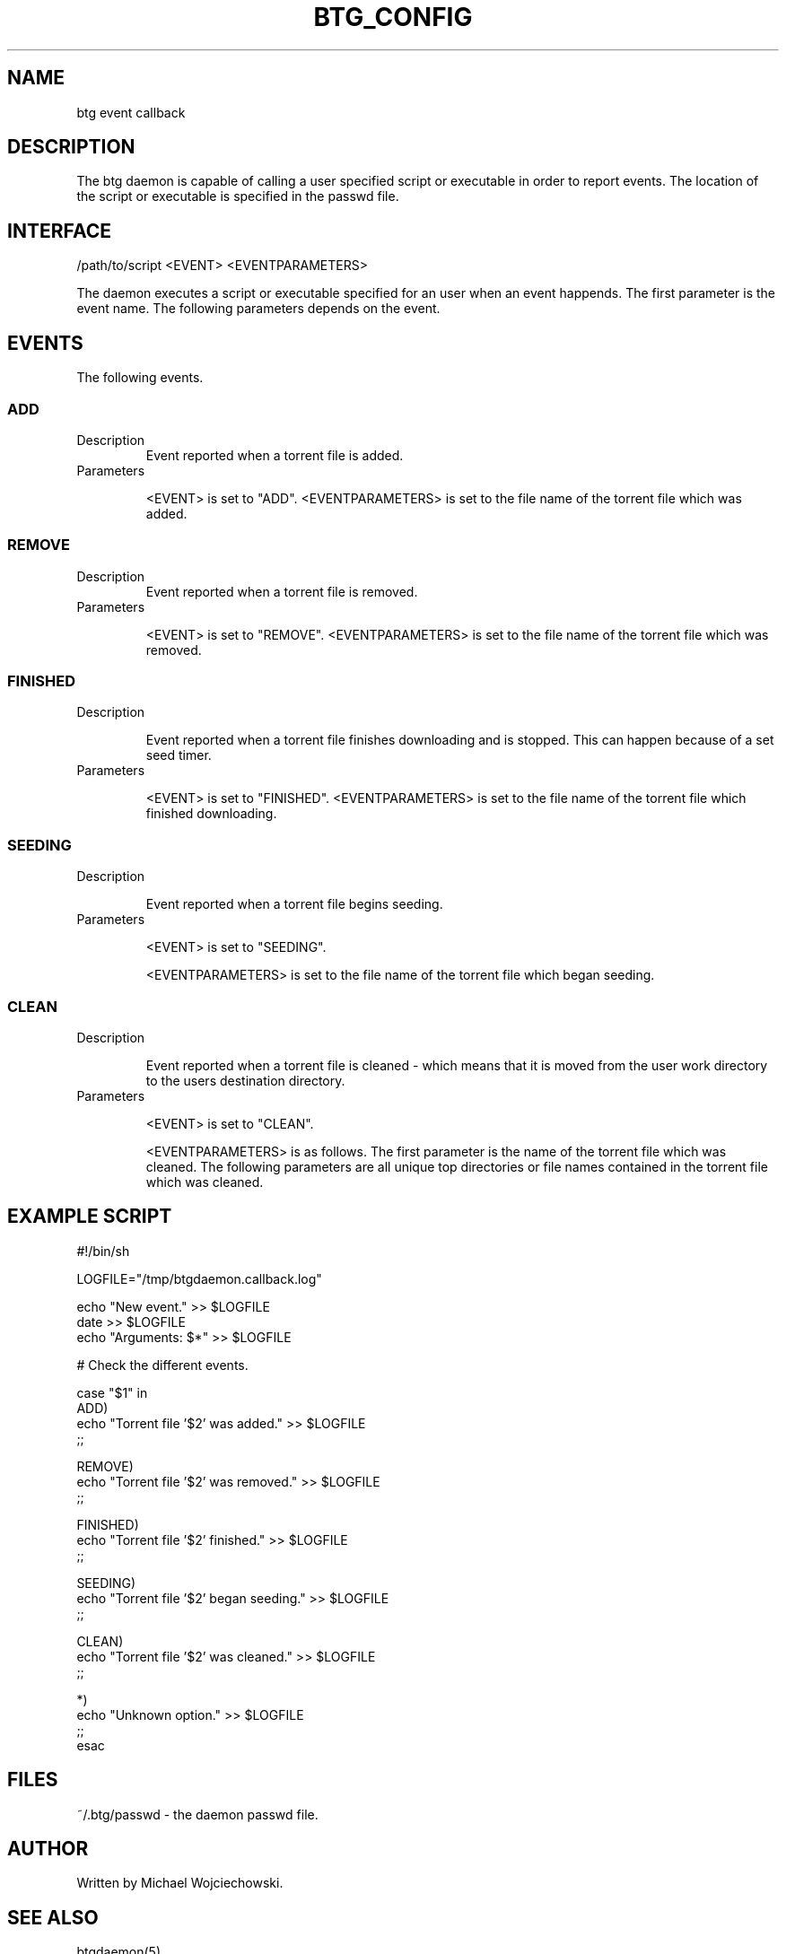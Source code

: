.TH BTG_CONFIG 5 "02 Apr 2006"
.SH NAME
btg event callback

.SH DESCRIPTION
The btg daemon is capable of calling a user specified script or executable in order to report events.
The location of the script or executable is specified in the passwd file.

.SH INTERFACE
.nf
/path/to/script <EVENT> <EVENTPARAMETERS>
.fi 

The daemon executes a script or executable specified for an user when an event happends. 
The first parameter is the event name. 
The following parameters depends on the event.

.SH EVENTS
The following events.

.SS ADD

.TP 
Description
Event reported when a torrent file is added.

.TP 
Parameters

<EVENT> is set to "ADD".
<EVENTPARAMETERS> is set to the file name of the torrent file which was added.

.SS REMOVE
.TP 
Description
Event reported when a torrent file is removed.

.TP 
Parameters

<EVENT> is set to "REMOVE".
<EVENTPARAMETERS> is set to the file name of the torrent file which was removed.

.SS FINISHED

.TP 
Description

Event reported when a torrent file finishes downloading and is
stopped. This can happen because of a set seed timer.

.TP 
Parameters

<EVENT> is set to "FINISHED".
<EVENTPARAMETERS> is set to the file name of the torrent file which finished downloading.

.SS SEEDING
.TP 
Description

Event reported when a torrent file begins seeding.

.TP 
Parameters

<EVENT> is set to "SEEDING".

<EVENTPARAMETERS> is set to the file name of the torrent file which began seeding.

.SS CLEAN
.TP 
Description

Event reported when a torrent file is cleaned - which means that it is
moved from the user work directory to the users destination directory.

.TP 
Parameters

<EVENT> is set to "CLEAN".

<EVENTPARAMETERS> is as follows. The first parameter is the name of the torrent file which was cleaned.
The following parameters are all unique top directories or file names contained in the torrent file which was cleaned.

.SH EXAMPLE SCRIPT
.nf
#!/bin/sh

LOGFILE="/tmp/btgdaemon.callback.log"

echo "New event."    >> $LOGFILE
date                 >> $LOGFILE
echo "Arguments: $*" >> $LOGFILE

# Check the different events.

case "$1" in
  ADD)
    echo "Torrent file '$2' was added." >> $LOGFILE
    ;;

  REMOVE)
    echo "Torrent file '$2' was removed." >> $LOGFILE
    ;;

  FINISHED)
    echo "Torrent file '$2' finished." >> $LOGFILE
    ;;

  SEEDING)
    echo "Torrent file '$2' began seeding." >> $LOGFILE
    ;;

  CLEAN)
    echo "Torrent file '$2' was cleaned." >> $LOGFILE
    ;;

  *)
    echo "Unknown option." >> $LOGFILE
    ;;
esac
.fi 

.SH FILES
.TP
~/.btg/passwd - the daemon passwd file.

.SH AUTHOR
Written by Michael Wojciechowski.

.SH "SEE ALSO"
btgdaemon(5)
